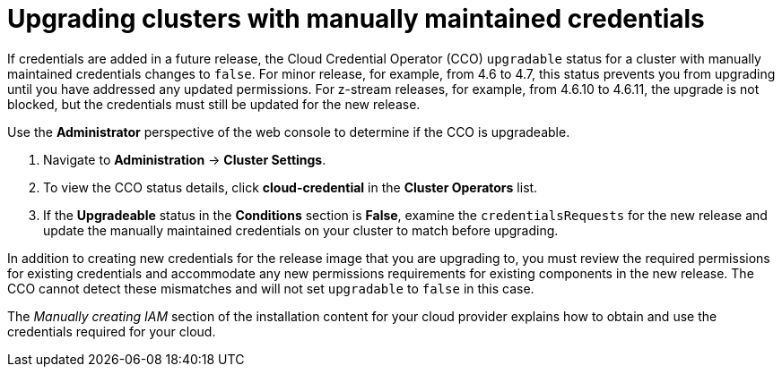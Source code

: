// Module included in the following assemblies:
//
// * installing/installing_aws/manually-creating-iam.adoc
// * installing/installing_azure/manually-creating-iam-azure.adoc
// * installing/installing_gcp/manually-creating-iam-gcp.adoc

[id="manually-maintained-credentials-upgrade_{context}"]
= Upgrading clusters with manually maintained credentials

If credentials are added in a future release, the Cloud Credential Operator (CCO) `upgradable` status for a cluster with manually maintained credentials changes to `false`. For minor release, for example, from 4.6 to 4.7, this status prevents you from upgrading until you have addressed any updated permissions. For z-stream releases, for example, from 4.6.10 to 4.6.11, the upgrade is not blocked, but the credentials must still be updated for the new release.

Use the *Administrator* perspective of the web console to determine if the CCO is upgradeable.

. Navigate to *Administration* -> *Cluster Settings*.

. To view the CCO status details, click *cloud-credential* in the *Cluster Operators* list.

. If the *Upgradeable* status in the *Conditions* section is *False*, examine the `credentialsRequests` for the new release and update the manually maintained credentials on your cluster to match before upgrading.

In addition to creating new credentials for the release image that you are
upgrading to, you must review the required permissions for existing credentials
and accommodate any new permissions requirements for existing components in the
new release. The CCO cannot detect these mismatches and will not set
`upgradable` to `false` in this case.

The _Manually creating IAM_ section of the installation content for your cloud provider explains how to obtain and use the credentials required for your cloud.
